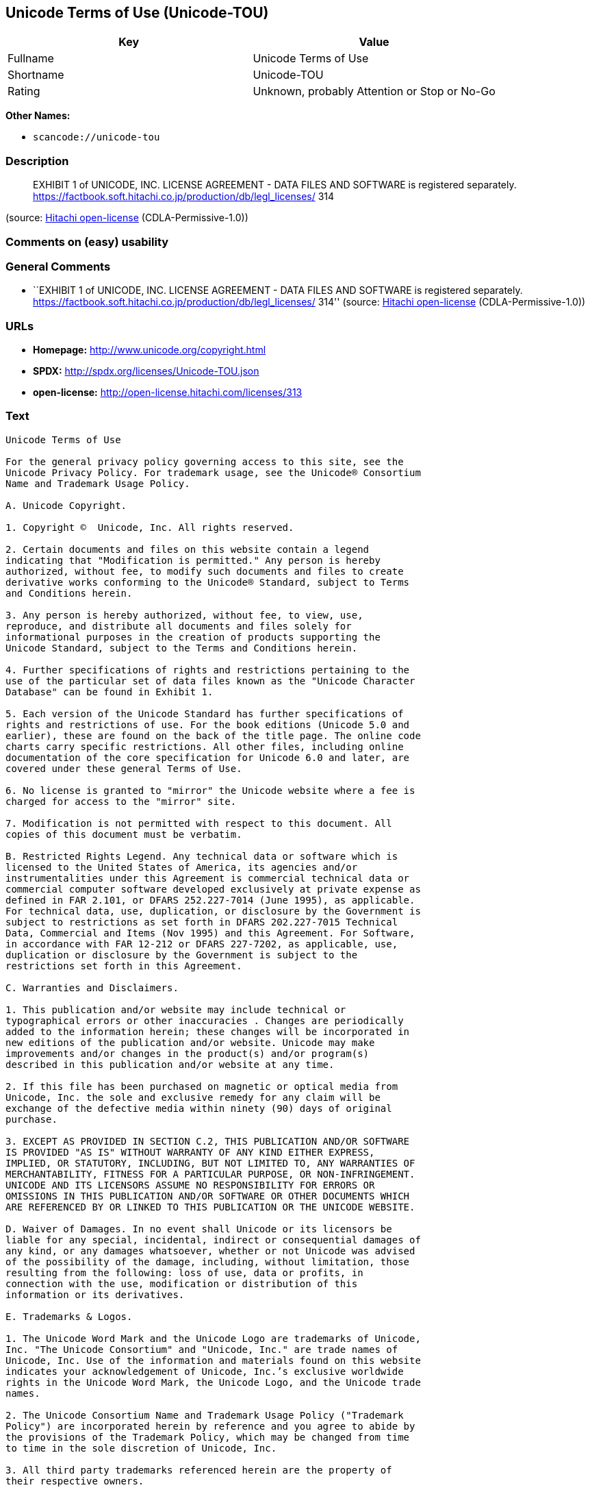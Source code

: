 == Unicode Terms of Use (Unicode-TOU)

[cols=",",options="header",]
|===
|Key |Value
|Fullname |Unicode Terms of Use
|Shortname |Unicode-TOU
|Rating |Unknown, probably Attention or Stop or No-Go
|===

*Other Names:*

* `+scancode://unicode-tou+`

=== Description

____
EXHIBIT 1 of UNICODE, INC. LICENSE AGREEMENT - DATA FILES AND SOFTWARE
is registered separately.
https://factbook.soft.hitachi.co.jp/production/db/legl_licenses/ 314
____

(source: https://github.com/Hitachi/open-license[Hitachi open-license]
(CDLA-Permissive-1.0))

=== Comments on (easy) usability

=== General Comments

* ``EXHIBIT 1 of UNICODE, INC. LICENSE AGREEMENT - DATA FILES AND
SOFTWARE is registered separately.
https://factbook.soft.hitachi.co.jp/production/db/legl_licenses/ 314''
(source: https://github.com/Hitachi/open-license[Hitachi open-license]
(CDLA-Permissive-1.0))

=== URLs

* *Homepage:* http://www.unicode.org/copyright.html
* *SPDX:* http://spdx.org/licenses/Unicode-TOU.json
* *open-license:* http://open-license.hitachi.com/licenses/313

=== Text

....
Unicode Terms of Use

For the general privacy policy governing access to this site, see the
Unicode Privacy Policy. For trademark usage, see the Unicode® Consortium
Name and Trademark Usage Policy.

A. Unicode Copyright.

1. Copyright ©  Unicode, Inc. All rights reserved.

2. Certain documents and files on this website contain a legend
indicating that "Modification is permitted." Any person is hereby
authorized, without fee, to modify such documents and files to create
derivative works conforming to the Unicode® Standard, subject to Terms
and Conditions herein.

3. Any person is hereby authorized, without fee, to view, use,
reproduce, and distribute all documents and files solely for
informational purposes in the creation of products supporting the
Unicode Standard, subject to the Terms and Conditions herein.

4. Further specifications of rights and restrictions pertaining to the
use of the particular set of data files known as the "Unicode Character
Database" can be found in Exhibit 1.

5. Each version of the Unicode Standard has further specifications of
rights and restrictions of use. For the book editions (Unicode 5.0 and
earlier), these are found on the back of the title page. The online code
charts carry specific restrictions. All other files, including online
documentation of the core specification for Unicode 6.0 and later, are
covered under these general Terms of Use.

6. No license is granted to "mirror" the Unicode website where a fee is
charged for access to the "mirror" site.

7. Modification is not permitted with respect to this document. All
copies of this document must be verbatim.

B. Restricted Rights Legend. Any technical data or software which is
licensed to the United States of America, its agencies and/or
instrumentalities under this Agreement is commercial technical data or
commercial computer software developed exclusively at private expense as
defined in FAR 2.101, or DFARS 252.227-7014 (June 1995), as applicable.
For technical data, use, duplication, or disclosure by the Government is
subject to restrictions as set forth in DFARS 202.227-7015 Technical
Data, Commercial and Items (Nov 1995) and this Agreement. For Software,
in accordance with FAR 12-212 or DFARS 227-7202, as applicable, use,
duplication or disclosure by the Government is subject to the
restrictions set forth in this Agreement.

C. Warranties and Disclaimers.

1. This publication and/or website may include technical or
typographical errors or other inaccuracies . Changes are periodically
added to the information herein; these changes will be incorporated in
new editions of the publication and/or website. Unicode may make
improvements and/or changes in the product(s) and/or program(s)
described in this publication and/or website at any time.

2. If this file has been purchased on magnetic or optical media from
Unicode, Inc. the sole and exclusive remedy for any claim will be
exchange of the defective media within ninety (90) days of original
purchase.

3. EXCEPT AS PROVIDED IN SECTION C.2, THIS PUBLICATION AND/OR SOFTWARE
IS PROVIDED "AS IS" WITHOUT WARRANTY OF ANY KIND EITHER EXPRESS,
IMPLIED, OR STATUTORY, INCLUDING, BUT NOT LIMITED TO, ANY WARRANTIES OF
MERCHANTABILITY, FITNESS FOR A PARTICULAR PURPOSE, OR NON-INFRINGEMENT.
UNICODE AND ITS LICENSORS ASSUME NO RESPONSIBILITY FOR ERRORS OR
OMISSIONS IN THIS PUBLICATION AND/OR SOFTWARE OR OTHER DOCUMENTS WHICH
ARE REFERENCED BY OR LINKED TO THIS PUBLICATION OR THE UNICODE WEBSITE.

D. Waiver of Damages. In no event shall Unicode or its licensors be
liable for any special, incidental, indirect or consequential damages of
any kind, or any damages whatsoever, whether or not Unicode was advised
of the possibility of the damage, including, without limitation, those
resulting from the following: loss of use, data or profits, in
connection with the use, modification or distribution of this
information or its derivatives.

E. Trademarks & Logos.

1. The Unicode Word Mark and the Unicode Logo are trademarks of Unicode,
Inc. "The Unicode Consortium" and "Unicode, Inc." are trade names of
Unicode, Inc. Use of the information and materials found on this website
indicates your acknowledgement of Unicode, Inc.’s exclusive worldwide
rights in the Unicode Word Mark, the Unicode Logo, and the Unicode trade
names.

2. The Unicode Consortium Name and Trademark Usage Policy ("Trademark
Policy") are incorporated herein by reference and you agree to abide by
the provisions of the Trademark Policy, which may be changed from time
to time in the sole discretion of Unicode, Inc.

3. All third party trademarks referenced herein are the property of
their respective owners.

F. Miscellaneous.

1. Jurisdiction and Venue. This server is operated from a location in
the State of California, United States of America. Unicode makes no
representation that the materials are appropriate for use in other
locations. If you access this server from other locations, you are
responsible for compliance with local laws. This Agreement, all use of
this site and any claims and damages resulting from use of this site are
governed solely by the laws of the State of California without regard to
any principles which would apply the laws of a different jurisdiction.
The user agrees that any disputes regarding this site shall be resolved
solely in the courts located in Santa Clara County, California. The user
agrees said courts have personal jurisdiction and agree to waive any
right to transfer the dispute to any other forum.

2. Modification by Unicode Unicode shall have the right to modify this
Agreement at any time by posting it to this site. The user may not
assign any part of this Agreement without Unicode’s prior written
consent.

3. Taxes. The user agrees to pay any taxes arising from access to this
website or use of the information herein, except for those based on
Unicode’s net income.

4. Severability. If any provision of this Agreement is declared invalid
or unenforceable, the remaining provisions of this Agreement shall
remain in effect.

5. Entire Agreement. This Agreement constitutes the entire agreement
between the parties.
....

'''''

=== Raw Data

==== Facts

* LicenseName
* https://spdx.org/licenses/Unicode-TOU.html[SPDX] (all data [in this
repository] is generated)
* https://github.com/nexB/scancode-toolkit/blob/develop/src/licensedcode/data/licenses/unicode-tou.yml[Scancode]
(CC0-1.0)
* https://github.com/Hitachi/open-license[Hitachi open-license]
(CDLA-Permissive-1.0)

==== Raw JSON

....
{
    "__impliedNames": [
        "Unicode-TOU",
        "Unicode Terms of Use",
        "scancode://unicode-tou"
    ],
    "__impliedId": "Unicode-TOU",
    "__impliedComments": [
        [
            "Hitachi open-license",
            [
                "EXHIBIT 1 of UNICODE, INC. LICENSE AGREEMENT - DATA FILES AND SOFTWARE is registered separately. https://factbook.soft.hitachi.co.jp/production/db/legl_licenses/ 314"
            ]
        ]
    ],
    "facts": {
        "LicenseName": {
            "implications": {
                "__impliedNames": [
                    "Unicode-TOU"
                ],
                "__impliedId": "Unicode-TOU"
            },
            "shortname": "Unicode-TOU",
            "otherNames": []
        },
        "SPDX": {
            "isSPDXLicenseDeprecated": false,
            "spdxFullName": "Unicode Terms of Use",
            "spdxDetailsURL": "http://spdx.org/licenses/Unicode-TOU.json",
            "_sourceURL": "https://spdx.org/licenses/Unicode-TOU.html",
            "spdxLicIsOSIApproved": false,
            "spdxSeeAlso": [
                "http://www.unicode.org/copyright.html"
            ],
            "_implications": {
                "__impliedNames": [
                    "Unicode-TOU",
                    "Unicode Terms of Use"
                ],
                "__impliedId": "Unicode-TOU",
                "__isOsiApproved": false,
                "__impliedURLs": [
                    [
                        "SPDX",
                        "http://spdx.org/licenses/Unicode-TOU.json"
                    ],
                    [
                        null,
                        "http://www.unicode.org/copyright.html"
                    ]
                ]
            },
            "spdxLicenseId": "Unicode-TOU"
        },
        "Scancode": {
            "otherUrls": null,
            "homepageUrl": "http://www.unicode.org/copyright.html",
            "shortName": "Unicode Terms of Use",
            "textUrls": null,
            "text": "Unicode Terms of Use\n\nFor the general privacy policy governing access to this site, see the\nUnicode Privacy Policy. For trademark usage, see the UnicodeÃÂ® Consortium\nName and Trademark Usage Policy.\n\nA. Unicode Copyright.\n\n1. Copyright ÃÂ©  Unicode, Inc. All rights reserved.\n\n2. Certain documents and files on this website contain a legend\nindicating that \"Modification is permitted.\" Any person is hereby\nauthorized, without fee, to modify such documents and files to create\nderivative works conforming to the UnicodeÃÂ® Standard, subject to Terms\nand Conditions herein.\n\n3. Any person is hereby authorized, without fee, to view, use,\nreproduce, and distribute all documents and files solely for\ninformational purposes in the creation of products supporting the\nUnicode Standard, subject to the Terms and Conditions herein.\n\n4. Further specifications of rights and restrictions pertaining to the\nuse of the particular set of data files known as the \"Unicode Character\nDatabase\" can be found in Exhibit 1.\n\n5. Each version of the Unicode Standard has further specifications of\nrights and restrictions of use. For the book editions (Unicode 5.0 and\nearlier), these are found on the back of the title page. The online code\ncharts carry specific restrictions. All other files, including online\ndocumentation of the core specification for Unicode 6.0 and later, are\ncovered under these general Terms of Use.\n\n6. No license is granted to \"mirror\" the Unicode website where a fee is\ncharged for access to the \"mirror\" site.\n\n7. Modification is not permitted with respect to this document. All\ncopies of this document must be verbatim.\n\nB. Restricted Rights Legend. Any technical data or software which is\nlicensed to the United States of America, its agencies and/or\ninstrumentalities under this Agreement is commercial technical data or\ncommercial computer software developed exclusively at private expense as\ndefined in FAR 2.101, or DFARS 252.227-7014 (June 1995), as applicable.\nFor technical data, use, duplication, or disclosure by the Government is\nsubject to restrictions as set forth in DFARS 202.227-7015 Technical\nData, Commercial and Items (Nov 1995) and this Agreement. For Software,\nin accordance with FAR 12-212 or DFARS 227-7202, as applicable, use,\nduplication or disclosure by the Government is subject to the\nrestrictions set forth in this Agreement.\n\nC. Warranties and Disclaimers.\n\n1. This publication and/or website may include technical or\ntypographical errors or other inaccuracies . Changes are periodically\nadded to the information herein; these changes will be incorporated in\nnew editions of the publication and/or website. Unicode may make\nimprovements and/or changes in the product(s) and/or program(s)\ndescribed in this publication and/or website at any time.\n\n2. If this file has been purchased on magnetic or optical media from\nUnicode, Inc. the sole and exclusive remedy for any claim will be\nexchange of the defective media within ninety (90) days of original\npurchase.\n\n3. EXCEPT AS PROVIDED IN SECTION C.2, THIS PUBLICATION AND/OR SOFTWARE\nIS PROVIDED \"AS IS\" WITHOUT WARRANTY OF ANY KIND EITHER EXPRESS,\nIMPLIED, OR STATUTORY, INCLUDING, BUT NOT LIMITED TO, ANY WARRANTIES OF\nMERCHANTABILITY, FITNESS FOR A PARTICULAR PURPOSE, OR NON-INFRINGEMENT.\nUNICODE AND ITS LICENSORS ASSUME NO RESPONSIBILITY FOR ERRORS OR\nOMISSIONS IN THIS PUBLICATION AND/OR SOFTWARE OR OTHER DOCUMENTS WHICH\nARE REFERENCED BY OR LINKED TO THIS PUBLICATION OR THE UNICODE WEBSITE.\n\nD. Waiver of Damages. In no event shall Unicode or its licensors be\nliable for any special, incidental, indirect or consequential damages of\nany kind, or any damages whatsoever, whether or not Unicode was advised\nof the possibility of the damage, including, without limitation, those\nresulting from the following: loss of use, data or profits, in\nconnection with the use, modification or distribution of this\ninformation or its derivatives.\n\nE. Trademarks & Logos.\n\n1. The Unicode Word Mark and the Unicode Logo are trademarks of Unicode,\nInc. \"The Unicode Consortium\" and \"Unicode, Inc.\" are trade names of\nUnicode, Inc. Use of the information and materials found on this website\nindicates your acknowledgement of Unicode, Inc.Ã¢ÂÂs exclusive worldwide\nrights in the Unicode Word Mark, the Unicode Logo, and the Unicode trade\nnames.\n\n2. The Unicode Consortium Name and Trademark Usage Policy (\"Trademark\nPolicy\") are incorporated herein by reference and you agree to abide by\nthe provisions of the Trademark Policy, which may be changed from time\nto time in the sole discretion of Unicode, Inc.\n\n3. All third party trademarks referenced herein are the property of\ntheir respective owners.\n\nF. Miscellaneous.\n\n1. Jurisdiction and Venue. This server is operated from a location in\nthe State of California, United States of America. Unicode makes no\nrepresentation that the materials are appropriate for use in other\nlocations. If you access this server from other locations, you are\nresponsible for compliance with local laws. This Agreement, all use of\nthis site and any claims and damages resulting from use of this site are\ngoverned solely by the laws of the State of California without regard to\nany principles which would apply the laws of a different jurisdiction.\nThe user agrees that any disputes regarding this site shall be resolved\nsolely in the courts located in Santa Clara County, California. The user\nagrees said courts have personal jurisdiction and agree to waive any\nright to transfer the dispute to any other forum.\n\n2. Modification by Unicode Unicode shall have the right to modify this\nAgreement at any time by posting it to this site. The user may not\nassign any part of this Agreement without UnicodeÃ¢ÂÂs prior written\nconsent.\n\n3. Taxes. The user agrees to pay any taxes arising from access to this\nwebsite or use of the information herein, except for those based on\nUnicodeÃ¢ÂÂs net income.\n\n4. Severability. If any provision of this Agreement is declared invalid\nor unenforceable, the remaining provisions of this Agreement shall\nremain in effect.\n\n5. Entire Agreement. This Agreement constitutes the entire agreement\nbetween the parties.",
            "category": "Proprietary Free",
            "osiUrl": null,
            "owner": "Unicode Consortium",
            "_sourceURL": "https://github.com/nexB/scancode-toolkit/blob/develop/src/licensedcode/data/licenses/unicode-tou.yml",
            "key": "unicode-tou",
            "name": "Unicode Terms of Use",
            "spdxId": "Unicode-TOU",
            "notes": null,
            "_implications": {
                "__impliedNames": [
                    "scancode://unicode-tou",
                    "Unicode Terms of Use",
                    "Unicode-TOU"
                ],
                "__impliedId": "Unicode-TOU",
                "__impliedText": "Unicode Terms of Use\n\nFor the general privacy policy governing access to this site, see the\nUnicode Privacy Policy. For trademark usage, see the UnicodeÂ® Consortium\nName and Trademark Usage Policy.\n\nA. Unicode Copyright.\n\n1. Copyright Â©  Unicode, Inc. All rights reserved.\n\n2. Certain documents and files on this website contain a legend\nindicating that \"Modification is permitted.\" Any person is hereby\nauthorized, without fee, to modify such documents and files to create\nderivative works conforming to the UnicodeÂ® Standard, subject to Terms\nand Conditions herein.\n\n3. Any person is hereby authorized, without fee, to view, use,\nreproduce, and distribute all documents and files solely for\ninformational purposes in the creation of products supporting the\nUnicode Standard, subject to the Terms and Conditions herein.\n\n4. Further specifications of rights and restrictions pertaining to the\nuse of the particular set of data files known as the \"Unicode Character\nDatabase\" can be found in Exhibit 1.\n\n5. Each version of the Unicode Standard has further specifications of\nrights and restrictions of use. For the book editions (Unicode 5.0 and\nearlier), these are found on the back of the title page. The online code\ncharts carry specific restrictions. All other files, including online\ndocumentation of the core specification for Unicode 6.0 and later, are\ncovered under these general Terms of Use.\n\n6. No license is granted to \"mirror\" the Unicode website where a fee is\ncharged for access to the \"mirror\" site.\n\n7. Modification is not permitted with respect to this document. All\ncopies of this document must be verbatim.\n\nB. Restricted Rights Legend. Any technical data or software which is\nlicensed to the United States of America, its agencies and/or\ninstrumentalities under this Agreement is commercial technical data or\ncommercial computer software developed exclusively at private expense as\ndefined in FAR 2.101, or DFARS 252.227-7014 (June 1995), as applicable.\nFor technical data, use, duplication, or disclosure by the Government is\nsubject to restrictions as set forth in DFARS 202.227-7015 Technical\nData, Commercial and Items (Nov 1995) and this Agreement. For Software,\nin accordance with FAR 12-212 or DFARS 227-7202, as applicable, use,\nduplication or disclosure by the Government is subject to the\nrestrictions set forth in this Agreement.\n\nC. Warranties and Disclaimers.\n\n1. This publication and/or website may include technical or\ntypographical errors or other inaccuracies . Changes are periodically\nadded to the information herein; these changes will be incorporated in\nnew editions of the publication and/or website. Unicode may make\nimprovements and/or changes in the product(s) and/or program(s)\ndescribed in this publication and/or website at any time.\n\n2. If this file has been purchased on magnetic or optical media from\nUnicode, Inc. the sole and exclusive remedy for any claim will be\nexchange of the defective media within ninety (90) days of original\npurchase.\n\n3. EXCEPT AS PROVIDED IN SECTION C.2, THIS PUBLICATION AND/OR SOFTWARE\nIS PROVIDED \"AS IS\" WITHOUT WARRANTY OF ANY KIND EITHER EXPRESS,\nIMPLIED, OR STATUTORY, INCLUDING, BUT NOT LIMITED TO, ANY WARRANTIES OF\nMERCHANTABILITY, FITNESS FOR A PARTICULAR PURPOSE, OR NON-INFRINGEMENT.\nUNICODE AND ITS LICENSORS ASSUME NO RESPONSIBILITY FOR ERRORS OR\nOMISSIONS IN THIS PUBLICATION AND/OR SOFTWARE OR OTHER DOCUMENTS WHICH\nARE REFERENCED BY OR LINKED TO THIS PUBLICATION OR THE UNICODE WEBSITE.\n\nD. Waiver of Damages. In no event shall Unicode or its licensors be\nliable for any special, incidental, indirect or consequential damages of\nany kind, or any damages whatsoever, whether or not Unicode was advised\nof the possibility of the damage, including, without limitation, those\nresulting from the following: loss of use, data or profits, in\nconnection with the use, modification or distribution of this\ninformation or its derivatives.\n\nE. Trademarks & Logos.\n\n1. The Unicode Word Mark and the Unicode Logo are trademarks of Unicode,\nInc. \"The Unicode Consortium\" and \"Unicode, Inc.\" are trade names of\nUnicode, Inc. Use of the information and materials found on this website\nindicates your acknowledgement of Unicode, Inc.âs exclusive worldwide\nrights in the Unicode Word Mark, the Unicode Logo, and the Unicode trade\nnames.\n\n2. The Unicode Consortium Name and Trademark Usage Policy (\"Trademark\nPolicy\") are incorporated herein by reference and you agree to abide by\nthe provisions of the Trademark Policy, which may be changed from time\nto time in the sole discretion of Unicode, Inc.\n\n3. All third party trademarks referenced herein are the property of\ntheir respective owners.\n\nF. Miscellaneous.\n\n1. Jurisdiction and Venue. This server is operated from a location in\nthe State of California, United States of America. Unicode makes no\nrepresentation that the materials are appropriate for use in other\nlocations. If you access this server from other locations, you are\nresponsible for compliance with local laws. This Agreement, all use of\nthis site and any claims and damages resulting from use of this site are\ngoverned solely by the laws of the State of California without regard to\nany principles which would apply the laws of a different jurisdiction.\nThe user agrees that any disputes regarding this site shall be resolved\nsolely in the courts located in Santa Clara County, California. The user\nagrees said courts have personal jurisdiction and agree to waive any\nright to transfer the dispute to any other forum.\n\n2. Modification by Unicode Unicode shall have the right to modify this\nAgreement at any time by posting it to this site. The user may not\nassign any part of this Agreement without Unicodeâs prior written\nconsent.\n\n3. Taxes. The user agrees to pay any taxes arising from access to this\nwebsite or use of the information herein, except for those based on\nUnicodeâs net income.\n\n4. Severability. If any provision of this Agreement is declared invalid\nor unenforceable, the remaining provisions of this Agreement shall\nremain in effect.\n\n5. Entire Agreement. This Agreement constitutes the entire agreement\nbetween the parties.",
                "__impliedURLs": [
                    [
                        "Homepage",
                        "http://www.unicode.org/copyright.html"
                    ]
                ]
            }
        },
        "Hitachi open-license": {
            "summary": "EXHIBIT 1 of UNICODE, INC. LICENSE AGREEMENT - DATA FILES AND SOFTWARE is registered separately. https://factbook.soft.hitachi.co.jp/production/db/legl_licenses/ 314",
            "notices": [],
            "_sourceURL": "http://open-license.hitachi.com/licenses/313",
            "content": "Unicode Terms of Use\r\n\r\nFor the general privacy policy governing access to this site, see the Unicode\r\nPrivacy Policy. For trademark usage, see the UnicodeÂ® Consortium Name and\r\nTrademark Usage Policy.\r\n\r\nA. Unicode Copyright.\r\n   1. Copyright Â© 1991-<year> Unicode, Inc. All rights reserved.\r\n\r\n   2. Certain documents and files on this website contain a legend indicating\r\n      that \"Modification is permitted.\" Any person is hereby authorized,\r\n      without fee, to modify such documents and files to create derivative\r\n      works conforming to the UnicodeÂ® Standard, subject to Terms and\r\n      Conditions herein.\r\n\r\n    3. Any person is hereby authorized, without fee, to view, use, reproduce,\r\n       and distribute all documents and files solely for informational\r\n       purposes in the creation of products supporting the Unicode Standard,\r\n       subject to the Terms and Conditions herein.\r\n\r\n    4. Further specifications of rights and restrictions pertaining to the use\r\n       of the particular set of data files known as the \"Unicode Character\r\n       Database\" can be found in Exhibit 1.\r\n\r\n    5. Each version of the Unicode Standard has further specifications of\r\n       rights and restrictions of use. For the book editions (Unicode 5.0 and\r\n       earlier), these are found on the back of the title page. The online\r\n       code charts carry specific restrictions. All other files, including\r\n       online documentation of the core specification for Unicode 6.0 and\r\n       later, are covered under these general Terms of Use.\r\n\r\n    6. No license is granted to \"mirror\" the Unicode website where a fee is\r\n       charged for access to the \"mirror\" site.\r\n\r\n    7. Modification is not permitted with respect to this document. All copies\r\n       of this document must be verbatim.\r\n\r\nB. Restricted Rights Legend. Any technical data or software which is licensed\r\n   to the United States of America, its agencies and/or instrumentalities\r\n   under this Agreement is commercial technical data or commercial computer\r\n   software developed exclusively at private expense as defined in FAR 2.101,\r\n   or DFARS 252.227-7014 (June 1995), as applicable. For technical data, use,\r\n   duplication, or disclosure by the Government is subject to restrictions as\r\n   set forth in DFARS 202.227-7015 Technical Data, Commercial and Items (Nov\r\n   1995) and this Agreement. For Software, in accordance with FAR 12-212 or\r\n   DFARS 227-7202, as applicable, use, duplication or disclosure by the\r\n   Government is subject to the restrictions set forth in this Agreement.\r\n\r\nC. Warranties and Disclaimers.\r\n   1. This publication and/or website may include technical or typographical\r\n      errors or other inaccuracies . Changes are periodically added to the\r\n      information herein; these changes will be incorporated in new editions\r\n      of the publication and/or website. Unicode may make improvements and/or\r\n      changes in the product(s) and/or program(s) described in this\r\n      publication and/or website at any time.\r\n\r\n    2. If this file has been purchased on magnetic or optical media from\r\n       Unicode, Inc. the sole and exclusive remedy for any claim will be\r\n       exchange of the defective media within ninety (90) days of original\r\n       purchase.\r\n\r\n    3. EXCEPT AS PROVIDED IN SECTION C.2, THIS PUBLICATION AND/OR SOFTWARE IS\r\n       PROVIDED \"AS IS\" WITHOUT WARRANTY OF ANY KIND EITHER EXPRESS, IMPLIED,\r\n       OR STATUTORY, INCLUDING, BUT NOT LIMITED TO, ANY WARRANTIES OF\r\n       MERCHANTABILITY, FITNESS FOR A PARTICULAR PURPOSE, OR NON-INFRINGEMENT.\r\n       UNICODE AND ITS LICENSORS ASSUME NO RESPONSIBILITY FOR ERRORS OR\r\n       OMISSIONS IN THIS PUBLICATION AND/OR SOFTWARE OR OTHER DOCUMENTS WHICH\r\n       ARE REFERENCED BY OR LINKED TO THIS PUBLICATION OR THE UNICODE WEBSITE.\r\n\r\nD. Waiver of Damages. In no event shall Unicode or its licensors be liable for\r\n   any special, incidental, indirect or consequential damages of any kind, or\r\n   any damages whatsoever, whether or not Unicode was advised of the\r\n   possibility of the damage, including, without limitation, those resulting\r\n   from the following: loss of use, data or profits, in connection with the\r\n   use, modification or distribution of this information or its derivatives.\r\n\r\nE.Trademarks & Logos.\r\n   1. The Unicode Word Mark and the Unicode Logo are trademarks of Unicode,\r\n      Inc.  âThe Unicode Consortiumâ and âUnicode, Inc.â are trade names of\r\n      Unicode, Inc.  Use of the information and materials found on this\r\n      website indicates your acknowledgement of Unicode, Inc.âs exclusive\r\n      worldwide rights in the Unicode Word Mark, the Unicode Logo, and the\r\n      Unicode trade names.\r\n\r\n   2. The Unicode Consortium Name and Trademark Usage Policy (âTrademark\r\n      Policyâ) are incorporated herein by reference and you agree to abide by\r\n      the provisions of the Trademark Policy, which may be changed from time\r\n      to time in the sole discretion of Unicode, Inc.\r\n\r\n   3. All third party trademarks referenced herein are the property of their\r\n      respective owners.\r\n\r\nMiscellaneous.\r\n   1. Jurisdiction and Venue. This server is operated from a location in the\r\n      State of California, United States of America. Unicode makes no\r\n      representation that the materials are appropriate for use in other\r\n      locations. If you access this server from other locations, you are\r\n      responsible for compliance with local laws. This Agreement, all use of\r\n      this site and any claims and damages resulting from use of this site are\r\n      governed solely by the laws of the State of California without regard to\r\n      any principles which would apply the laws of a different jurisdiction.\r\n      The user agrees that any disputes regarding this site shall be resolved\r\n      solely in the courts located in Santa Clara County, California. The user\r\n      agrees said courts have personal jurisdiction and agree to waive any\r\n      right to transfer the dispute to any other forum.\r\n\r\n   2. Modification by Unicode.  Unicode shall have the right to modify this\r\n      Agreement at any time by posting it to this site. The user may not\r\n      assign any part of this Agreement without Unicodeâs prior written\r\n      consent.\r\n\r\n   3. Taxes. The user agrees to pay any taxes arising from access to this\r\n      website or use of the information herein, except for those based on\r\n      Unicodeâs net income.\r\n\r\n   4. Severability.  If any provision of this Agreement is declared invalid or\r\n      unenforceable, the remaining provisions of this Agreement shall remain\r\n      in effect.\r\n\r\n   5. Entire Agreement. This Agreement constitutes the entire agreement\r\n      between the parties.\r\n\r\nEXHIBIT 1\r\nUNICODE, INC. LICENSE AGREEMENT - DATA FILES AND SOFTWARE\r\n\r\nUnicode Data Files include all data files under the directories\r\nhttp://www.unicode.org/Public/, http://www.unicode.org/reports/, and\r\nhttp://www.unicode.org/cldr/data/. Unicode Data Files do not include PDF\r\nonline code charts under the directory http://www.unicode.org/Public/.\r\nSoftware includes any source code published in the Unicode Standard or under\r\nthe directories http://www.unicode.org/Public/,\r\nhttp://www.unicode.org/reports/, and http://www.unicode.org/cldr/data/.\r\n\r\nNOTICE TO USER: Carefully read the following legal agreement. BY DOWNLOADING,\r\nINSTALLING, COPYING OR OTHERWISE USING UNICODE INC.'S DATA FILES (\"DATA\r\nFILES\"), AND/OR SOFTWARE (\"SOFTWARE\"), YOU UNEQUIVOCALLY ACCEPT, AND AGREE TO\r\nBE BOUND BY, ALL OF THE TERMS AND CONDITIONS OF THIS AGREEMENT. IF YOU DO NOT\r\nAGREE, DO NOT DOWNLOAD, INSTALL, COPY, DISTRIBUTE OR USE THE DATA FILES OR\r\nSOFTWARE.\r\n\r\nCOPYRIGHT AND PERMISSION NOTICE\r\n\r\nCopyright Â© 1991-<year> Unicode, Inc. All rights reserved. Distributed under the\r\nTerms of Use in http://www.unicode.org/copyright.html.\r\n\r\nPermission is hereby granted, free of charge, to any person obtaining a copy\r\nof the Unicode data files and any associated documentation (the \"Data Files\")\r\nor Unicode software and any associated documentation (the \"Software\") to deal\r\nin the Data Files or Software without restriction, including without\r\nlimitation the rights to use, copy, modify, merge, publish, distribute, and/or\r\nsell copies of the Data Files or Software, and to permit persons to whom the\r\nData Files or Software are furnished to do so, provided that (a) the above\r\ncopyright notice(s) and this permission notice appear with all copies of the\r\nData Files or Software, (b) both the above copyright notice(s) and this\r\npermission notice appear in associated documentation, and (c) there is clear\r\nnotice in each modified Data File or in the Software as well as in the\r\ndocumentation associated with the Data File(s) or Software that the data or\r\nsoftware has been modified.\r\n\r\nTHE DATA FILES AND SOFTWARE ARE PROVIDED \"AS IS\", WITHOUT WARRANTY OF ANY\r\nKIND, EXPRESS OR IMPLIED, INCLUDING BUT NOT LIMITED TO THE WARRANTIES OF\r\nMERCHANTABILITY, FITNESS FOR A PARTICULAR PURPOSE AND NONINFRINGEMENT OF THIRD\r\nPARTY RIGHTS. IN NO EVENT SHALL THE COPYRIGHT HOLDER OR HOLDERS INCLUDED IN\r\nTHIS NOTICE BE LIABLE FOR ANY CLAIM, OR ANY SPECIAL INDIRECT OR CONSEQUENTIAL\r\nDAMAGES, OR ANY DAMAGES WHATSOEVER RESULTING FROM LOSS OF USE, DATA OR\r\nPROFITS, WHETHER IN AN ACTION OF CONTRACT, NEGLIGENCE OR OTHER TORTIOUS\r\nACTION, ARISING OUT OF OR IN CONNECTION WITH THE USE OR PERFORMANCE OF THE\r\nDATA FILES OR SOFTWARE.\r\n\r\nExcept as contained in this notice, the name of a copyright holder shall not\r\nbe used in advertising or otherwise to promote the sale, use or other dealings\r\nin these Data Files or Software without prior written authorization of the\r\ncopyright holder.\r\n\r\nUnicode and the Unicode logo are trademarks of Unicode, Inc. in the United\r\nStates and other countries. All third party trademarks referenced herein are\r\nthe property of their respective owners.",
            "name": "Unicode Terms of Use",
            "permissions": [],
            "_implications": {
                "__impliedNames": [
                    "Unicode Terms of Use"
                ],
                "__impliedComments": [
                    [
                        "Hitachi open-license",
                        [
                            "EXHIBIT 1 of UNICODE, INC. LICENSE AGREEMENT - DATA FILES AND SOFTWARE is registered separately. https://factbook.soft.hitachi.co.jp/production/db/legl_licenses/ 314"
                        ]
                    ]
                ],
                "__impliedText": "Unicode Terms of Use\r\n\r\nFor the general privacy policy governing access to this site, see the Unicode\r\nPrivacy Policy. For trademark usage, see the UnicodeÂ® Consortium Name and\r\nTrademark Usage Policy.\r\n\r\nA. Unicode Copyright.\r\n   1. Copyright Â© 1991-<year> Unicode, Inc. All rights reserved.\r\n\r\n   2. Certain documents and files on this website contain a legend indicating\r\n      that \"Modification is permitted.\" Any person is hereby authorized,\r\n      without fee, to modify such documents and files to create derivative\r\n      works conforming to the UnicodeÂ® Standard, subject to Terms and\r\n      Conditions herein.\r\n\r\n    3. Any person is hereby authorized, without fee, to view, use, reproduce,\r\n       and distribute all documents and files solely for informational\r\n       purposes in the creation of products supporting the Unicode Standard,\r\n       subject to the Terms and Conditions herein.\r\n\r\n    4. Further specifications of rights and restrictions pertaining to the use\r\n       of the particular set of data files known as the \"Unicode Character\r\n       Database\" can be found in Exhibit 1.\r\n\r\n    5. Each version of the Unicode Standard has further specifications of\r\n       rights and restrictions of use. For the book editions (Unicode 5.0 and\r\n       earlier), these are found on the back of the title page. The online\r\n       code charts carry specific restrictions. All other files, including\r\n       online documentation of the core specification for Unicode 6.0 and\r\n       later, are covered under these general Terms of Use.\r\n\r\n    6. No license is granted to \"mirror\" the Unicode website where a fee is\r\n       charged for access to the \"mirror\" site.\r\n\r\n    7. Modification is not permitted with respect to this document. All copies\r\n       of this document must be verbatim.\r\n\r\nB. Restricted Rights Legend. Any technical data or software which is licensed\r\n   to the United States of America, its agencies and/or instrumentalities\r\n   under this Agreement is commercial technical data or commercial computer\r\n   software developed exclusively at private expense as defined in FAR 2.101,\r\n   or DFARS 252.227-7014 (June 1995), as applicable. For technical data, use,\r\n   duplication, or disclosure by the Government is subject to restrictions as\r\n   set forth in DFARS 202.227-7015 Technical Data, Commercial and Items (Nov\r\n   1995) and this Agreement. For Software, in accordance with FAR 12-212 or\r\n   DFARS 227-7202, as applicable, use, duplication or disclosure by the\r\n   Government is subject to the restrictions set forth in this Agreement.\r\n\r\nC. Warranties and Disclaimers.\r\n   1. This publication and/or website may include technical or typographical\r\n      errors or other inaccuracies . Changes are periodically added to the\r\n      information herein; these changes will be incorporated in new editions\r\n      of the publication and/or website. Unicode may make improvements and/or\r\n      changes in the product(s) and/or program(s) described in this\r\n      publication and/or website at any time.\r\n\r\n    2. If this file has been purchased on magnetic or optical media from\r\n       Unicode, Inc. the sole and exclusive remedy for any claim will be\r\n       exchange of the defective media within ninety (90) days of original\r\n       purchase.\r\n\r\n    3. EXCEPT AS PROVIDED IN SECTION C.2, THIS PUBLICATION AND/OR SOFTWARE IS\r\n       PROVIDED \"AS IS\" WITHOUT WARRANTY OF ANY KIND EITHER EXPRESS, IMPLIED,\r\n       OR STATUTORY, INCLUDING, BUT NOT LIMITED TO, ANY WARRANTIES OF\r\n       MERCHANTABILITY, FITNESS FOR A PARTICULAR PURPOSE, OR NON-INFRINGEMENT.\r\n       UNICODE AND ITS LICENSORS ASSUME NO RESPONSIBILITY FOR ERRORS OR\r\n       OMISSIONS IN THIS PUBLICATION AND/OR SOFTWARE OR OTHER DOCUMENTS WHICH\r\n       ARE REFERENCED BY OR LINKED TO THIS PUBLICATION OR THE UNICODE WEBSITE.\r\n\r\nD. Waiver of Damages. In no event shall Unicode or its licensors be liable for\r\n   any special, incidental, indirect or consequential damages of any kind, or\r\n   any damages whatsoever, whether or not Unicode was advised of the\r\n   possibility of the damage, including, without limitation, those resulting\r\n   from the following: loss of use, data or profits, in connection with the\r\n   use, modification or distribution of this information or its derivatives.\r\n\r\nE.Trademarks & Logos.\r\n   1. The Unicode Word Mark and the Unicode Logo are trademarks of Unicode,\r\n      Inc.  âThe Unicode Consortiumâ and âUnicode, Inc.â are trade names of\r\n      Unicode, Inc.  Use of the information and materials found on this\r\n      website indicates your acknowledgement of Unicode, Inc.âs exclusive\r\n      worldwide rights in the Unicode Word Mark, the Unicode Logo, and the\r\n      Unicode trade names.\r\n\r\n   2. The Unicode Consortium Name and Trademark Usage Policy (âTrademark\r\n      Policyâ) are incorporated herein by reference and you agree to abide by\r\n      the provisions of the Trademark Policy, which may be changed from time\r\n      to time in the sole discretion of Unicode, Inc.\r\n\r\n   3. All third party trademarks referenced herein are the property of their\r\n      respective owners.\r\n\r\nMiscellaneous.\r\n   1. Jurisdiction and Venue. This server is operated from a location in the\r\n      State of California, United States of America. Unicode makes no\r\n      representation that the materials are appropriate for use in other\r\n      locations. If you access this server from other locations, you are\r\n      responsible for compliance with local laws. This Agreement, all use of\r\n      this site and any claims and damages resulting from use of this site are\r\n      governed solely by the laws of the State of California without regard to\r\n      any principles which would apply the laws of a different jurisdiction.\r\n      The user agrees that any disputes regarding this site shall be resolved\r\n      solely in the courts located in Santa Clara County, California. The user\r\n      agrees said courts have personal jurisdiction and agree to waive any\r\n      right to transfer the dispute to any other forum.\r\n\r\n   2. Modification by Unicode.  Unicode shall have the right to modify this\r\n      Agreement at any time by posting it to this site. The user may not\r\n      assign any part of this Agreement without Unicodeâs prior written\r\n      consent.\r\n\r\n   3. Taxes. The user agrees to pay any taxes arising from access to this\r\n      website or use of the information herein, except for those based on\r\n      Unicodeâs net income.\r\n\r\n   4. Severability.  If any provision of this Agreement is declared invalid or\r\n      unenforceable, the remaining provisions of this Agreement shall remain\r\n      in effect.\r\n\r\n   5. Entire Agreement. This Agreement constitutes the entire agreement\r\n      between the parties.\r\n\r\nEXHIBIT 1\r\nUNICODE, INC. LICENSE AGREEMENT - DATA FILES AND SOFTWARE\r\n\r\nUnicode Data Files include all data files under the directories\r\nhttp://www.unicode.org/Public/, http://www.unicode.org/reports/, and\r\nhttp://www.unicode.org/cldr/data/. Unicode Data Files do not include PDF\r\nonline code charts under the directory http://www.unicode.org/Public/.\r\nSoftware includes any source code published in the Unicode Standard or under\r\nthe directories http://www.unicode.org/Public/,\r\nhttp://www.unicode.org/reports/, and http://www.unicode.org/cldr/data/.\r\n\r\nNOTICE TO USER: Carefully read the following legal agreement. BY DOWNLOADING,\r\nINSTALLING, COPYING OR OTHERWISE USING UNICODE INC.'S DATA FILES (\"DATA\r\nFILES\"), AND/OR SOFTWARE (\"SOFTWARE\"), YOU UNEQUIVOCALLY ACCEPT, AND AGREE TO\r\nBE BOUND BY, ALL OF THE TERMS AND CONDITIONS OF THIS AGREEMENT. IF YOU DO NOT\r\nAGREE, DO NOT DOWNLOAD, INSTALL, COPY, DISTRIBUTE OR USE THE DATA FILES OR\r\nSOFTWARE.\r\n\r\nCOPYRIGHT AND PERMISSION NOTICE\r\n\r\nCopyright Â© 1991-<year> Unicode, Inc. All rights reserved. Distributed under the\r\nTerms of Use in http://www.unicode.org/copyright.html.\r\n\r\nPermission is hereby granted, free of charge, to any person obtaining a copy\r\nof the Unicode data files and any associated documentation (the \"Data Files\")\r\nor Unicode software and any associated documentation (the \"Software\") to deal\r\nin the Data Files or Software without restriction, including without\r\nlimitation the rights to use, copy, modify, merge, publish, distribute, and/or\r\nsell copies of the Data Files or Software, and to permit persons to whom the\r\nData Files or Software are furnished to do so, provided that (a) the above\r\ncopyright notice(s) and this permission notice appear with all copies of the\r\nData Files or Software, (b) both the above copyright notice(s) and this\r\npermission notice appear in associated documentation, and (c) there is clear\r\nnotice in each modified Data File or in the Software as well as in the\r\ndocumentation associated with the Data File(s) or Software that the data or\r\nsoftware has been modified.\r\n\r\nTHE DATA FILES AND SOFTWARE ARE PROVIDED \"AS IS\", WITHOUT WARRANTY OF ANY\r\nKIND, EXPRESS OR IMPLIED, INCLUDING BUT NOT LIMITED TO THE WARRANTIES OF\r\nMERCHANTABILITY, FITNESS FOR A PARTICULAR PURPOSE AND NONINFRINGEMENT OF THIRD\r\nPARTY RIGHTS. IN NO EVENT SHALL THE COPYRIGHT HOLDER OR HOLDERS INCLUDED IN\r\nTHIS NOTICE BE LIABLE FOR ANY CLAIM, OR ANY SPECIAL INDIRECT OR CONSEQUENTIAL\r\nDAMAGES, OR ANY DAMAGES WHATSOEVER RESULTING FROM LOSS OF USE, DATA OR\r\nPROFITS, WHETHER IN AN ACTION OF CONTRACT, NEGLIGENCE OR OTHER TORTIOUS\r\nACTION, ARISING OUT OF OR IN CONNECTION WITH THE USE OR PERFORMANCE OF THE\r\nDATA FILES OR SOFTWARE.\r\n\r\nExcept as contained in this notice, the name of a copyright holder shall not\r\nbe used in advertising or otherwise to promote the sale, use or other dealings\r\nin these Data Files or Software without prior written authorization of the\r\ncopyright holder.\r\n\r\nUnicode and the Unicode logo are trademarks of Unicode, Inc. in the United\r\nStates and other countries. All third party trademarks referenced herein are\r\nthe property of their respective owners.",
                "__impliedURLs": [
                    [
                        "open-license",
                        "http://open-license.hitachi.com/licenses/313"
                    ]
                ]
            }
        }
    },
    "__isOsiApproved": false,
    "__impliedText": "Unicode Terms of Use\n\nFor the general privacy policy governing access to this site, see the\nUnicode Privacy Policy. For trademark usage, see the UnicodeÂ® Consortium\nName and Trademark Usage Policy.\n\nA. Unicode Copyright.\n\n1. Copyright Â©  Unicode, Inc. All rights reserved.\n\n2. Certain documents and files on this website contain a legend\nindicating that \"Modification is permitted.\" Any person is hereby\nauthorized, without fee, to modify such documents and files to create\nderivative works conforming to the UnicodeÂ® Standard, subject to Terms\nand Conditions herein.\n\n3. Any person is hereby authorized, without fee, to view, use,\nreproduce, and distribute all documents and files solely for\ninformational purposes in the creation of products supporting the\nUnicode Standard, subject to the Terms and Conditions herein.\n\n4. Further specifications of rights and restrictions pertaining to the\nuse of the particular set of data files known as the \"Unicode Character\nDatabase\" can be found in Exhibit 1.\n\n5. Each version of the Unicode Standard has further specifications of\nrights and restrictions of use. For the book editions (Unicode 5.0 and\nearlier), these are found on the back of the title page. The online code\ncharts carry specific restrictions. All other files, including online\ndocumentation of the core specification for Unicode 6.0 and later, are\ncovered under these general Terms of Use.\n\n6. No license is granted to \"mirror\" the Unicode website where a fee is\ncharged for access to the \"mirror\" site.\n\n7. Modification is not permitted with respect to this document. All\ncopies of this document must be verbatim.\n\nB. Restricted Rights Legend. Any technical data or software which is\nlicensed to the United States of America, its agencies and/or\ninstrumentalities under this Agreement is commercial technical data or\ncommercial computer software developed exclusively at private expense as\ndefined in FAR 2.101, or DFARS 252.227-7014 (June 1995), as applicable.\nFor technical data, use, duplication, or disclosure by the Government is\nsubject to restrictions as set forth in DFARS 202.227-7015 Technical\nData, Commercial and Items (Nov 1995) and this Agreement. For Software,\nin accordance with FAR 12-212 or DFARS 227-7202, as applicable, use,\nduplication or disclosure by the Government is subject to the\nrestrictions set forth in this Agreement.\n\nC. Warranties and Disclaimers.\n\n1. This publication and/or website may include technical or\ntypographical errors or other inaccuracies . Changes are periodically\nadded to the information herein; these changes will be incorporated in\nnew editions of the publication and/or website. Unicode may make\nimprovements and/or changes in the product(s) and/or program(s)\ndescribed in this publication and/or website at any time.\n\n2. If this file has been purchased on magnetic or optical media from\nUnicode, Inc. the sole and exclusive remedy for any claim will be\nexchange of the defective media within ninety (90) days of original\npurchase.\n\n3. EXCEPT AS PROVIDED IN SECTION C.2, THIS PUBLICATION AND/OR SOFTWARE\nIS PROVIDED \"AS IS\" WITHOUT WARRANTY OF ANY KIND EITHER EXPRESS,\nIMPLIED, OR STATUTORY, INCLUDING, BUT NOT LIMITED TO, ANY WARRANTIES OF\nMERCHANTABILITY, FITNESS FOR A PARTICULAR PURPOSE, OR NON-INFRINGEMENT.\nUNICODE AND ITS LICENSORS ASSUME NO RESPONSIBILITY FOR ERRORS OR\nOMISSIONS IN THIS PUBLICATION AND/OR SOFTWARE OR OTHER DOCUMENTS WHICH\nARE REFERENCED BY OR LINKED TO THIS PUBLICATION OR THE UNICODE WEBSITE.\n\nD. Waiver of Damages. In no event shall Unicode or its licensors be\nliable for any special, incidental, indirect or consequential damages of\nany kind, or any damages whatsoever, whether or not Unicode was advised\nof the possibility of the damage, including, without limitation, those\nresulting from the following: loss of use, data or profits, in\nconnection with the use, modification or distribution of this\ninformation or its derivatives.\n\nE. Trademarks & Logos.\n\n1. The Unicode Word Mark and the Unicode Logo are trademarks of Unicode,\nInc. \"The Unicode Consortium\" and \"Unicode, Inc.\" are trade names of\nUnicode, Inc. Use of the information and materials found on this website\nindicates your acknowledgement of Unicode, Inc.âs exclusive worldwide\nrights in the Unicode Word Mark, the Unicode Logo, and the Unicode trade\nnames.\n\n2. The Unicode Consortium Name and Trademark Usage Policy (\"Trademark\nPolicy\") are incorporated herein by reference and you agree to abide by\nthe provisions of the Trademark Policy, which may be changed from time\nto time in the sole discretion of Unicode, Inc.\n\n3. All third party trademarks referenced herein are the property of\ntheir respective owners.\n\nF. Miscellaneous.\n\n1. Jurisdiction and Venue. This server is operated from a location in\nthe State of California, United States of America. Unicode makes no\nrepresentation that the materials are appropriate for use in other\nlocations. If you access this server from other locations, you are\nresponsible for compliance with local laws. This Agreement, all use of\nthis site and any claims and damages resulting from use of this site are\ngoverned solely by the laws of the State of California without regard to\nany principles which would apply the laws of a different jurisdiction.\nThe user agrees that any disputes regarding this site shall be resolved\nsolely in the courts located in Santa Clara County, California. The user\nagrees said courts have personal jurisdiction and agree to waive any\nright to transfer the dispute to any other forum.\n\n2. Modification by Unicode Unicode shall have the right to modify this\nAgreement at any time by posting it to this site. The user may not\nassign any part of this Agreement without Unicodeâs prior written\nconsent.\n\n3. Taxes. The user agrees to pay any taxes arising from access to this\nwebsite or use of the information herein, except for those based on\nUnicodeâs net income.\n\n4. Severability. If any provision of this Agreement is declared invalid\nor unenforceable, the remaining provisions of this Agreement shall\nremain in effect.\n\n5. Entire Agreement. This Agreement constitutes the entire agreement\nbetween the parties.",
    "__impliedURLs": [
        [
            "SPDX",
            "http://spdx.org/licenses/Unicode-TOU.json"
        ],
        [
            null,
            "http://www.unicode.org/copyright.html"
        ],
        [
            "Homepage",
            "http://www.unicode.org/copyright.html"
        ],
        [
            "open-license",
            "http://open-license.hitachi.com/licenses/313"
        ]
    ]
}
....

==== Dot Cluster Graph

../dot/Unicode-TOU.svg
